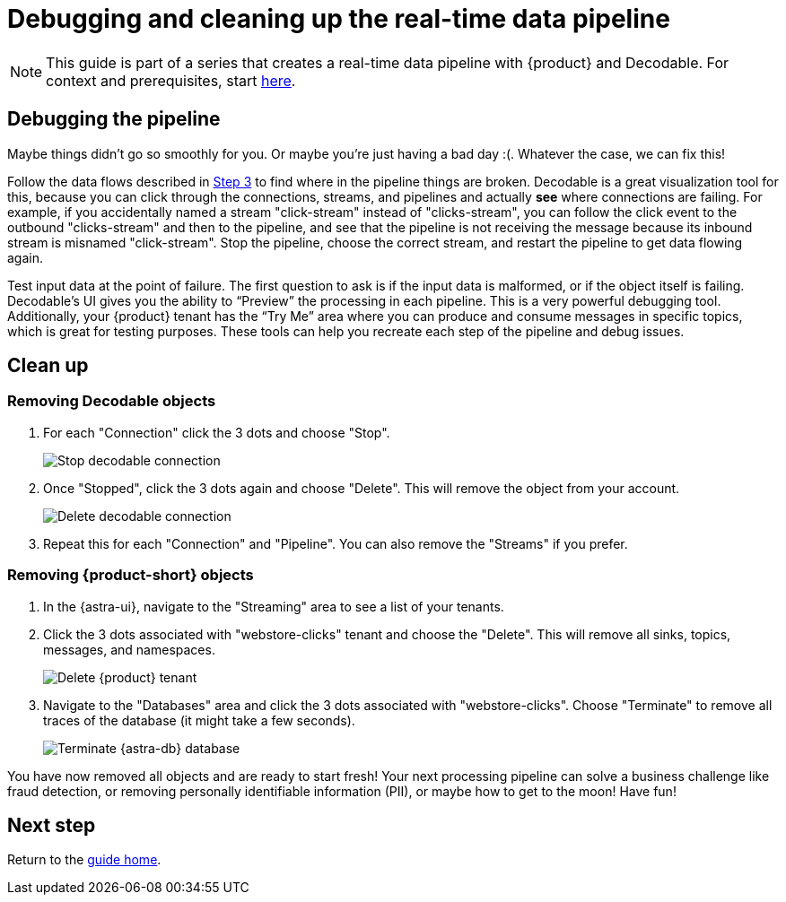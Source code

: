 = Debugging and cleaning up the real-time data pipeline
:navtitle: 4. Debugging and cleanup

[NOTE]
====
This guide is part of a series that creates a real-time data pipeline with {product} and Decodable. For context and prerequisites, start xref:streaming-learning:use-cases-architectures:real-time-data-pipeline/index.adoc[here].
====

== Debugging the pipeline

Maybe things didn’t go so smoothly for you. Or maybe you're just having a bad day :(. Whatever the case, we can fix this!

Follow the data flows described in xref:real-time-data-pipeline/03-put-it-all-together.adoc#following-the-flow[Step 3] to find where in the pipeline things are broken. Decodable is a great visualization tool for this, because you can click through the connections, streams, and pipelines and actually *see* where connections are failing. For example, if you accidentally named a stream "click-stream" instead of "clicks-stream", you can follow the click event to the outbound "clicks-stream" and then to the pipeline, and see that the pipeline is not receiving the message because its inbound stream is misnamed "click-stream". Stop the pipeline, choose the correct stream, and restart the pipeline to get data flowing again.

Test input data at the point of failure. The first question to ask is if the input data is malformed, or if the object itself is failing. Decodable’s UI gives you the ability to “Preview” the processing in each pipeline. This is a very powerful debugging tool. Additionally, your {product} tenant has the “Try Me” area where you can produce and consume messages in specific topics, which is great for testing purposes.
These tools can help you recreate each step of the pipeline and debug issues.

== Clean up

=== Removing Decodable objects

. For each "Connection" click the 3 dots and choose "Stop".
+
image:decodable-data-pipeline/04/image1.png["Stop decodable connection"]

. Once "Stopped", click the 3 dots again and choose "Delete". This will remove the object from your account.
+
image:decodable-data-pipeline/04/image2.png["Delete decodable connection"]

. Repeat this for each "Connection" and "Pipeline". You can also remove the "Streams" if you prefer.

=== Removing {product-short} objects

. In the {astra-ui}, navigate to the "Streaming" area to see a list of your tenants.

. Click the 3 dots associated with "webstore-clicks" tenant and choose the "Delete". This will remove all sinks, topics, messages, and namespaces.
+
image:decodable-data-pipeline/04/image3.png["Delete {product} tenant"]

. Navigate to the "Databases" area and click the 3 dots associated with "webstore-clicks". Choose "Terminate" to remove all traces of the database (it might take a few seconds).
+
image:decodable-data-pipeline/04/image4.png["Terminate {astra-db} database"]

You have now removed all objects and are ready to start fresh!
Your next processing pipeline can solve a business challenge like fraud detection, or removing personally identifiable information (PII), or maybe how to get to the moon! Have fun!

== Next step

Return to the xref:real-time-data-pipeline/index.adoc[guide home].
